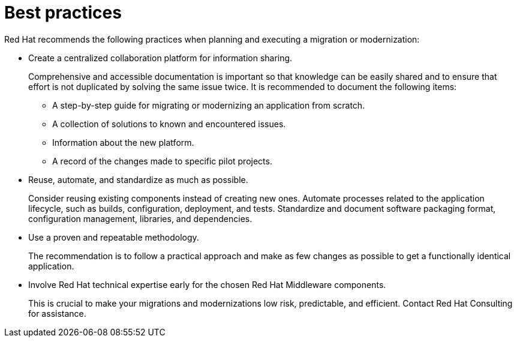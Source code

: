 // Module included in the following assemblies:
//
// * docs/getting-started-guide/master.adoc

[id="migration-best-practices_{context}"]
= Best practices

Red Hat recommends the following practices when planning and executing a migration or modernization:

* Create a centralized collaboration platform for information sharing.
+
Comprehensive and accessible documentation is important so that knowledge can be easily shared and to ensure that effort is not duplicated by solving the same issue twice. It is recommended to document the following items:
+
** A step-by-step guide for migrating or modernizing an application from scratch.
** A collection of solutions to known and encountered issues.
** Information about the new platform.
** A record of the changes made to specific pilot projects.

* Reuse, automate, and standardize as much as possible.
+
Consider reusing existing components instead of creating new ones. Automate processes related to the application lifecycle, such as builds, configuration, deployment, and tests. Standardize and document software packaging format, configuration management, libraries, and dependencies.

* Use a proven and repeatable methodology.
+
The recommendation is to follow a practical approach and make as few changes as possible to get a functionally identical application.

* Involve Red Hat technical expertise early for the chosen Red Hat Middleware components.
+
This is crucial to make your migrations and modernizations low risk, predictable, and efficient. Contact Red Hat Consulting for assistance.
